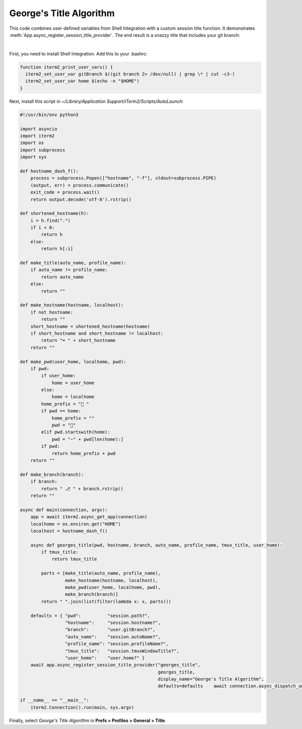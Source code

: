 George's Title Algorithm
=========================

This code combines user-defined variables from Shell Integration with a custom session title function. It demonstrates :meth:`App.async_register_session_title_provider`. The end result is a snazzy title that includes your git branch:

.. image:: georgesalgo.png
  :height: 32px
  :width: 375px

|
First, you need to install Shell Integration. Add this to your .bashrc:

.. code-block:: bash

    function iterm2_print_user_vars() {
      iterm2_set_user_var gitBranch $((git branch 2> /dev/null) | grep \* | cut -c3-)
      iterm2_set_user_var home $(echo -n "$HOME")
    }

Next, install this script in `~/Library/Application Support/iTerm2/Scripts/AutoLaunch`:

.. code-block:: python

    #!/usr/bin/env python3

    import asyncio
    import iterm2
    import os
    import subprocess
    import sys

    def hostname_dash_f():
        process = subprocess.Popen(["hostname", "-f"], stdout=subprocess.PIPE)
        (output, err) = process.communicate()
        exit_code = process.wait()
        return output.decode('utf-8').rstrip()

    def shortened_hostname(h):
        i = h.find(".")
        if i < 0:
            return h
        else:
            return h[:i]

    def make_title(auto_name, profile_name):
        if auto_name != profile_name:
            return auto_name
        else:
            return ""

    def make_hostname(hostname, localhost):
        if not hostname:
            return ""
        short_hostname = shortened_hostname(hostname)
        if short_hostname and short_hostname != localhost:
            return "➥ " + short_hostname
        return ""

    def make_pwd(user_home, localhome, pwd):
        if pwd:
            if user_home:
                home = user_home
            else:
                home = localhome
            home_prefix = "📂 "
            if pwd == home:
                home_prefix = ""
                pwd = "🏡"
            elif pwd.startswith(home):
                pwd = "~" + pwd[len(home):]
            if pwd:
                return home_prefix + pwd
        return ""

    def make_branch(branch):
        if branch:
            return " ⎇ " + branch.rstrip()
        return ""

    async def main(connection, argv):
        app = await iterm2.async_get_app(connection)
        localhome = os.environ.get("HOME")
        localhost = hostname_dash_f()

        async def georges_title(pwd, hostname, branch, auto_name, profile_name, tmux_title, user_home):
            if tmux_title:
                return tmux_title

            parts = [make_title(auto_name, profile_name),
                     make_hostname(hostname, localhost),
                     make_pwd(user_home, localhome, pwd),
                     make_branch(branch)]
            return " ".join(list(filter(lambda x: x, parts)))

        defaults = { "pwd":          "session.path?",
                     "hostname":     "session.hostname?",
                     "branch":       "user.gitBranch?",
                     "auto_name":    "session.autoName?",
                     "profile_name": "session.profileName?",
                     "tmux_title":   "session.tmuxWindowTitle?",
                     "user_home":    "user.home?" }
        await app.async_register_session_title_provider("georges_title",
                                                        georges_title,
                                                        display_name="George's Title Algorithm",
                                                        defaults=defaults    await connection.async_dispatch_until_future(asyncio.Future())

    if __name__ == "__main__":
        iterm2.Connection().run(main, sys.argv)

Finally, select *George's Title Algorithm* in **Prefs > Profiles > General > Title**.

